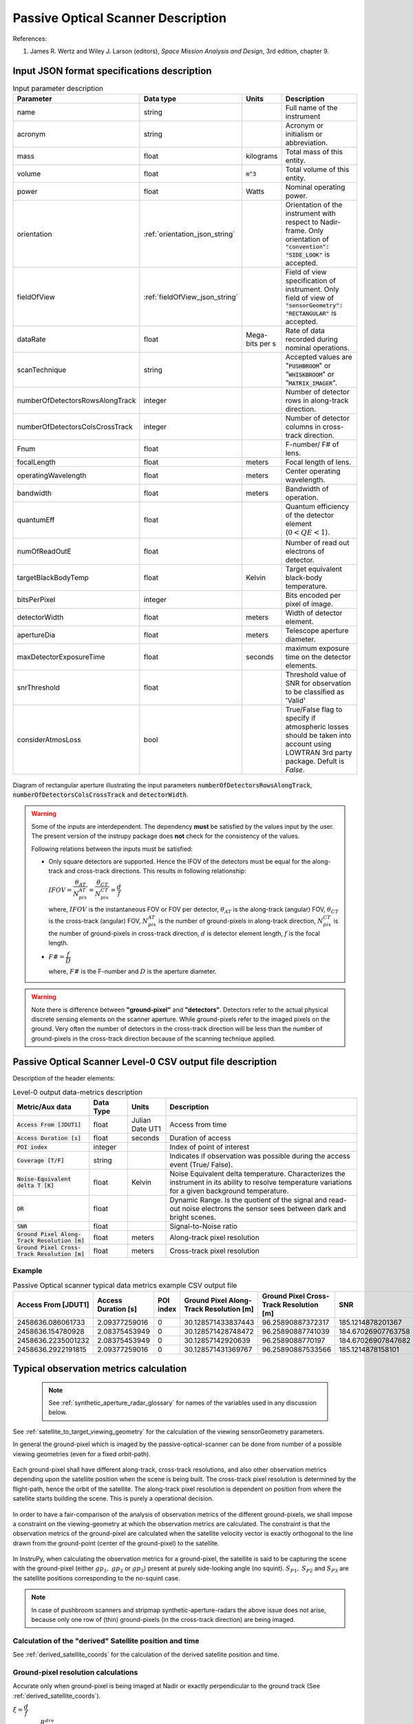 Passive Optical Scanner Description
************************************

References:

1. James R. Wertz and  Wiley J. Larson  (editors), *Space Mission Analysis and Design*, 3rd edition, chapter 9. 


Input JSON format specifications description
===============================================

.. csv-table:: Input parameter description 
   :header: Parameter, Data type, Units, Description
   :widths: 10,10,5,40

   name, string, ,Full name of the instrument 
   acronym, string, ,Acronym or initialism or abbreviation.
   mass, float, kilograms,Total mass of this entity.
   volume, float, :code:`m^3`,Total volume of this entity.
   power, float, Watts, Nominal operating power.
   orientation, :ref:`orientation_json_string`, ,Orientation of the instrument with respect to Nadir-frame. Only orientation of :code:`"convention": "SIDE_LOOK"` is accepted.
   fieldOfView, :ref:`fieldOfView_json_string`, ,Field of view specification of instrument. Only field of view of :code:`"sensorGeometry": "RECTANGULAR"` is accepted.
   dataRate, float, Mega-bits per s,Rate of data recorded during nominal operations.
   scanTechnique, string, ,Accepted values are ":code:`PUSHBROOM`" or ":code:`WHISKBROOM`" or ":code:`MATRIX_IMAGER`".
   numberOfDetectorsRowsAlongTrack, integer, ,Number of detector rows in along-track direction.
   numberOfDetectorsColsCrossTrack, integer, ,Number of detector columns in cross-track direction.
   Fnum, float, ,F-number/ F# of lens.
   focalLength, float, meters, Focal length of lens.
   operatingWavelength, float, meters, Center operating wavelength.
   bandwidth, float, meters, Bandwidth of operation.
   quantumEff, float, , Quantum efficiency of the detector element (:math:`0 < QE < 1`).
   numOfReadOutE, float, , Number of read out electrons of detector.
   targetBlackBodyTemp, float, Kelvin, Target equivalent black-body temperature.
   bitsPerPixel, integer, ,Bits encoded per pixel of image.
   detectorWidth, float, meters,Width of detector element.
   apertureDia, float, meters, Telescope aperture diameter.
   maxDetectorExposureTime, float, seconds, maximum exposure time on the detector elements.
   snrThreshold, float,, Threshold value of SNR for observation to be classified as 'Valid'
   considerAtmosLoss, bool,, True/False flag to specify if atmospheric losses should be taken into account using LOWTRAN 3rd party package. Defult is `False`.

.. figure:: passive_scanner_aperture_figure.png
   :scale: 75 %
   :align: center

   Diagram of rectangular aperture illustrating the input parameters :code:`numberOfDetectorsRowsAlongTrack`, :code:`numberOfDetectorsColsCrossTrack` and :code:`detectorWidth`.

.. warning:: Some of the inputs are interdependent. The dependency **must** be satisfied by the values input by the user.
             The present version of the instrupy package does **not** check for the consistency of the values.

             Following relations between the inputs must be satisfied:

             *  Only square detectors are supported. Hence the IFOV of the detectors must be equal for the along-track 
                and cross-track directions. This results in following relationship: 

                :math:`IFOV = \dfrac{\theta_{AT}}{N_{pix}^{AT}} = \dfrac{\theta_{CT}}{N_{pix}^{CT}} = \dfrac{d}{f}`

                where,
                :math:`IFOV` is the instantaneous FOV or FOV per detector, 
                :math:`\theta_{AT}` is the along-track (angular) FOV,
                :math:`\theta_{CT}` is the cross-track (angular) FOV,
                :math:`N_{pix}^{AT}` is the number of ground-pixels in along-track direction,
                :math:`N_{pix}^{CT}` is the number of ground-pixels in cross-track direction,
                :math:`d` is detector element length,
                :math:`f` is the focal length.

             *  :math:`F\# = \dfrac{f}{D}`

                where,
                :math:`F\#` is the F-number and :math:`D` is the aperture diameter.

.. warning:: Note there is difference between **"ground-pixel"** and **"detectors"**. Detectors refer to the actual physical discrete sensing elements on the scanner aperture. While ground-pixels refer 
             to the imaged pixels on the ground. Very often the number of detectors in the cross-track direction will be less than the number of ground-pixels in the cross-track direction because 
             of the scanning technique applied.

.. _passive_optical_scanner_csv_output: 

Passive Optical Scanner Level-0 CSV output file description
============================================================

Description of the header elements:

.. csv-table:: Level-0 output data-metrics description
    :widths: 8,4,4,20
    :header: Metric/Aux data,Data Type,Units,Description 
                                                                                                                                                                                                  
    :code:`Access From [JDUT1]`                      , float   , Julian Date UT1, Access from time
    :code:`Access Duration [s]`                      , float   , seconds , Duration of access
    :code:`POI index`                                , integer ,         , Index of point of interest
    :code:`Coverage [T/F]`                           , string  ,         , Indicates if observation was  possible during the access event  (True/ False).                                                                        
    :code:`Noise-Equivalent delta T [K]`             , float   , Kelvin  , Noise Equivalent delta temperature. Characterizes the instrument in its ability to resolve temperature variations for a given background temperature. 
    :code:`DR`                                       , float   ,         , Dynamic Range. Is the quotient of the signal and read-out noise electrons the  sensor sees between dark and bright scenes.                            
    :code:`SNR`                                      , float   ,         , Signal-to-Noise ratio                                                                                                                                 
    :code:`Ground Pixel Along-Track  Resolution [m]` , float   , meters  , Along-track pixel resolution                                                                                                                          
    :code:`Ground Pixel Cross-Track Resolution [m]`  , float   , meters  , Cross-track pixel resolution  

Example 
-------

.. csv-table:: Passive Optical scanner typical data metrics example CSV output file
   :header: Access From [JDUT1],Access Duration [s],POI index,Ground Pixel Along-Track Resolution [m],Ground Pixel Cross-Track Resolution [m],SNR,DR,Noise-Equivalent Delta T [K],Coverage [T/F]
   :widths: 10,10,10,10,10,10,10,10,10
    
    2458636.086061733,2.09377259016,0,30.128571433837443,96.25890887372317,185.1214878201367,1395.3585803814917,0.1416954112535711,True
    2458636.154780928,2.08375453949,0,30.128571428748472,96.25890887741039,184.67026907763758,1388.6822234042054,0.142035616819128,True
    2458636.2235001232,2.08375453949,0,30.12857142920639,96.2589088770197,184.67026907847682,1388.6822234166073,0.14203561681849308,True
    2458636.2922191815,2.09377259016,0,30.128571431369767,96.25890887533566,185.1214878158101,1395.358580317396,0.1416954112568242,True


.. _passive_optical_scanner_data_metrics_calc:

Typical observation metrics calculation
========================================================

 .. note:: See :ref:`synthetic_aperture_radar_glossary` for names of the variables used in any discussion below.

See :ref:`satellite_to_target_viewing_geometry` for the calculation of the viewing sensorGeometry parameters.


In general the ground-pixel which is imaged by the passive-optical-scanner can be done from number of a possible
viewing geometries (even for a fixed orbit-path). 

.. figure:: ground_pixel_imaging_many_geometries.png
   :scale: 100 %
   :align: center

   Each ground-pixel shall have different along-track, cross-track resolutions, and also other observation metrics depending upon the satellite position when the 
   scene is being built. The cross-track pixel resolution is determined by the flight-path, hence the orbit of the satellite. The along-track pixel resolution is dependent
   on position from where the satellite starts building the scene. This is purely a operational decision. 

In order to have a fair-comparison of the analysis of observation metrics of the different ground-pixels, we shall impose 
a constraint on the viewing-geometry at which the observation metrics are calculated.  The constraint is that the observation 
metrics of the ground-pixel are calculated when the satellite velocity vector is exactly orthogonal to the line drawn from 
the ground-point (center of the ground-pixel) to the satellite.

.. figure:: position_of_satellite_whiskandmatrix_imagers.png
   :scale: 100 %
   :align: center

   In InstruPy, when calculating the observation metrics for a ground-pixel, the satellite is said to be capturing the scene with the ground-pixel (either :math:`gp_1, \hspace{1mm} gp_2` or :math:`gp_3`)
   present at purely side-looking angle (no squint). :math:`S_{P1}, \hspace{1mm} S_{P2}` and :math:`S_{P3}` are the satellite positions corresponding to the no-squint case.

.. note:: In case of pushbroom scanners and stripmap synthetic-aperture-radars the above issue does not arise, because only one row
          of (thin) ground-pixels (in the cross-track direction) are being imaged. 


Calculation of the "derived" Satellite position and time 
---------------------------------------------------------

See :ref:`derived_satellite_coords` for the calculation of the derived satellite position and time.

Ground-pixel resolution calculations
--------------------------------------
Accurate only when ground-pixel is being imaged at Nadir or exactly perpendicular to the ground track (See :ref:`derived_satellite_coords`).

:math:`\xi = \dfrac{d}{f}`

:math:`\rho_{CT} = \xi \dfrac{R^{drv}}{\cos\theta_i^{drv}}`

:math:`\rho_{AT} = \xi R_{drv}`


Integration time calculation
----------------------------- 

PUSHBROOM
^^^^^^^^^^^^^^^^^^

.. note:: Only one detector array (in cross-track) supported.

:math:`T_i =  T^A_{To} - T^A_{from}`

WHISKBROOM
^^^^^^^^^^^^^^^^^^

.. note:: Only one detector array (in along-track) supported

:math:`T_i =  \dfrac{( T^A_{To} - T^A_{from})  N_{pix}^{AT}}{N_{pix}^{CT}}`

MATRIX_IMAGER
^^^^^^^^^^^^^^^^^^

:math:`T_i =  T^A_{To} - T^A_{from}`

If the calculated integration time is greater than the user-defined maximum detector exposure time, it is set to the maximum detector exposure
time.

:math:`if \hspace{2mm} T_i > T^{exp}_{max}, T_i =  T^{exp}_{max}`


Calculation of signal electrons
-----------------------------------

.. note:: The units of radiance used is [:math:`photons \hspace{1mm} s^{-1} \hspace{1mm} m^{-2} \hspace{1mm} sr^{-1}`]

Radiance with Earth as blackbody radiator
^^^^^^^^^^^^^^^^^^^^^^^^^^^^^^^^^^^^^^^^^^^^^^^^^^^^^^

Assume Earth (target under observation) is a black-body and a Lambertian surface, i.e. the radiance
is independent of the angle. 

:math:`L_{E} = \int_{\lambda_1}^{\lambda_2} L_{\lambda} \tau_{\lambda}^{atm} \cos\theta_i^{drv}`

where the spectral radiance is given from Planks blackbody radiation equation,

:math:`L_{\lambda} = \dfrac{2 \Upsilon c^2}{\lambda^5} \dfrac{1}{\exp{\dfrac{\Upsilon c}{\lambda k_B T} - 1}}`


Radiance with Earth as reflector of Solar energy
^^^^^^^^^^^^^^^^^^^^^^^^^^^^^^^^^^^^^^^^^^^^^^^^^^^^^^

Assume Earth (target under observation) is a black-body and a Lambertian surface, i.e. the radiance
is independent of the angle. Also assumed is that the reflectivity of the Earths surface is unity over all wavelength.

:math:`L_S =  \int_{\lambda_1}^{\lambda_2} L_{\lambda} \tau_{\lambda}^{atm}`

.. note:: :math:`6000 \hspace{1mm} K` is used as the blackbody temperature of the Sun.

.. note:: :math:`\tau_{\lambda}^{atm}` here considers the two-way atmospheric losses, i.e. Sun to Ground and Ground to Satellite. 
          Strictly speaking the Ground to Satellite atmospheric loss appears later, but mathematically either way the result
          is the same. In the present implementation framework it is easier to consider the term here since after this stage
          of calculation, the spectral information (energy per unit wavelength/frequency) is lost.

:math:`{\bf V_{Sun2T}} = {\bf T} - {\bf P_{Sun}}`

:math:`\theta_i^{Solar} = \cos^{-1}(\dfrac{{\bf T} \cdot -{\bf V_{Sun2T}}}{|{\bf T}||\bf V_{Sun2T}|})`

:math:`L^{dw}_S = L_S  \cos\theta_i^{Solar}`

:math:`A_{gp} = \rho_{CT} \rho_{AT}`

:math:`R^{dw}_S|_{ph} = L^{dw}_S A_{gp} \dfrac{\pi r_{Solar}^2}{|{\bf V_{Sun2T}}|^2}`
        
:math:`R^{uw}_S|_{ph} = R^{dw}_S|_{ph} \cos\theta_i^{drv}` 

:math:`L^{uw}_S = \dfrac{R^{uw}_S|_{ph}}{4 \pi A_{gp}}`
 
Radiance to Signal electrons calculation
^^^^^^^^^^^^^^^^^^^^^^^^^^^^^^^^^^^^^^^^^^^^^^^^^^^^^^

:math:`L_T = L_{E} + L^{uw}_S`

:math:`R^{rad}_T|_{ph} = L_T A_{gp}`

:math:`R^{sen}_T|_{ph} = \dfrac{R^{rad}_T|_{ph}}{|{\bf R}|^2} (\dfrac{D_{ap}}{2})^2 \pi`

:math:`R^{det}_T|_{ph} = R^{sen}_T|_{ph} \tau_{op}`

:math:`N_{ph} = R^{det}_T|_{ph} T_i`

:math:`N_e = N_{ph} Q_E`



Calculation of signal-to-noise-ratio
---------------------------------------

:math:`N_{sh} = \sqrt{N_e}`

:math:`N_t = \sqrt{N_n^2 + N_r^2}`

:math:`SNR = \dfrac{N_e}{N_t}`

Calculation of dynamic range
-----------------------------------

:math:`DR = \dfrac{N_e}{N_r}`

Calculation of Noise-Equivalent Delta T
----------------------------------------

Calculate number of signal electrons for a 1K raise in the temperature of observation pixel.

:math:`\Delta N = N_{e,new} - N_e`

:math:`NE\Delta T = \dfrac{N_e}{\Delta N}`


.. _passive_optical_scanner_glossary:


Glossary
==========

* :math:`\mathbf{S}`: Position vector of the satellite in the Earth-Centered-Inertial frame (equatorial-plane)
* :math:`\mathbf{T}`: Position vector of the Target ground-point in the Earth-Centered-Inertial frame (equatorial-plane)
* :math:`\mathbf{R}`: Range vector from satellite to target ground point
* :math:`\gamma`:  Look-angle to target ground point from satellite
* :math:`\theta_i`: Incidence angle at the target ground point
* :math:`R_E`: Nominal radius of Earth
* :math:`h`: altitude of satellite
* :math:`{\bf v_{sc}}`: Velocity of satellite in Earth-Centered-Inertial frame (equatorial plane)
* :math:`{\bf R_{drv}}`: "derived" range-vector
* :math:`{\bf S_{drv}}`: "derived" satellite position
* :math:`\theta_i^{drv}`: Look-angle to target ground point from satellite "derived" position
* :math:`\gamma^{drv}`: Incidence angle at the target ground point from satellite "derived" position
* :math:`T_{obs}`: Observation time
* :math:`T_{obs}^{drv}`: "derived" observation time
* :math:`\xi`: The instantaneous field-of-view / field-of-view of detector
* :math:`d`: Detector width/ length (only square detectors allowed)
* :math:`f`: Focal-length of lens
* :math:`\rho_{CT}`: Cross-track ground-pixel resolution
* :math:`\rho_{AT}`: Along-track ground-pixel resolution
* :math:`T_i`: Integration time of ground-pixel
* :math:`T^{exp}_{max}`: Maximum exposure time on detector
* :math:`T^A_{To}`: Access time start of the ground-point
* :math:`T^A_{from}`: Access time end of the the ground-point
* :math:`N_{pix}^{AT}`: Number of ground-pixels in along-track direction
* :math:`N_{pix}^{CT}`: Number of ground-pixels in cross-track direction
* :math:`L_{\lambda}`: Plancks spectral blackbody radiance equation
* :math:`\tau_{\lambda}^{atm}`: Wavelength dependent atmospheric loss (Target to Space) as computed by the software `LowTran-7`
* :math:`L_{E}`: Radiance from Earth in the direction of target ground-pixel.
* :math:`\lambda_{op}`: Operating center wavelength
* :math:`\lambda_1`: Lower end wavelength of operating band
* :math:`\lambda_2`: Upper end wavelength of operating band
* :math:`\Upsilon`: Planks constant
* :math:`T`: Target equivalent blackbody temperature
* :math:`k_B`: Boltzmann constant
* :math:`\lambda`: wavelengths
* :math:`{\bf P_{Sun}}`: position vector of Sun
* :math:`L_S`: The radiance from the Sun
* :math:`{\bf V_{Sun2T}}`: Vector from Sun to Target in ECI frame
* :math:`\theta_i^{Solar}`: Solar incidence angle at ground-pixel
* :math:`A_{gp}`: Observation ground pixel area
* :math:`L^{dw}_S`: Downwelling radiance at target observation ground-pixel
* :math:`R^{dw}_S|_{ph}`: Downwelling photon rate at observation ground-pixel
* :math:`R^{uw}_S|_{ph}`: Upwelling photon rate from the ground-pixel to the observing satellite
* :math:`L^{uw}_S`: Upwelling reflected Solar radiance from the ground-pixel
* :math:`L_T`: Total radiance from the target area
* :math:`R^{rad}_T|_{ph}`: Rate of photons radiated, reflected
* :math:`R^{sen}_T|_{ph}`: Rate of photons at sensor aperture
* :math:`R^{det}_T|_{ph}`: Rate of photons at detector
* :math:`N_{ph}`: Number of photons at the detector
* :math:`N_e`: Number of electrons at the detector
* :math:`Q_E`: Quantum efficiency of detector
* :math:`N_{sh}`: Number of Shott noise electrons
* :math:`N_r`: Number of read out noise electrons 
* :math:`N_{t}`: Total number of noise electrons
* :math:`N_{e,new}`: Number of signal electrons for 1K raise in temperature of observation ground pixel 
* :math:`\Delta N`: Number of charge carriers for 1K temperature change
* :math:`NE\Delta T`: Noise equivalent delta Temperature difference
* :math:`r_{Solar}`: Solar radius

